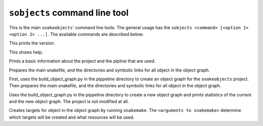``sobjects`` command line tool
------------------------------

This is the main ``snakeobjects``' command line tools. 
The general usage has the ``sobjects <command> [<option 1> <option 2> ...]``.
The available commands are described below:

.. program:: sobjects 

.. option:: version

This prints the version.

.. option:: help 

This shows help.

.. option:: describe

Prints a basic information about the project and the pipline that are used.

.. option:: prepareObjects 

Prepares the main snakefile, and the directories and symbolic links for all object in the object graph.

.. option:: prepare

First, uses the build_object_graph.py in the pippeline directory to create an object graph for 
the ``snakeobjects`` project. Then prepares the main snakefile, and the directories and symbolic 
links for all object in the object graph.

.. option:: prepareTest

Uses the build_object_graph.py in the pippeline directory to create a new object graph and prints 
statistics of the current and the new object graph. The project is not modified at all.

.. option:: run [<arguments to snakemake>]

Creates targets for object in the object graph by running ``snakemake``.
The ``<arguments to snakemake>``  determine which targets will be created and what resources will be used.
